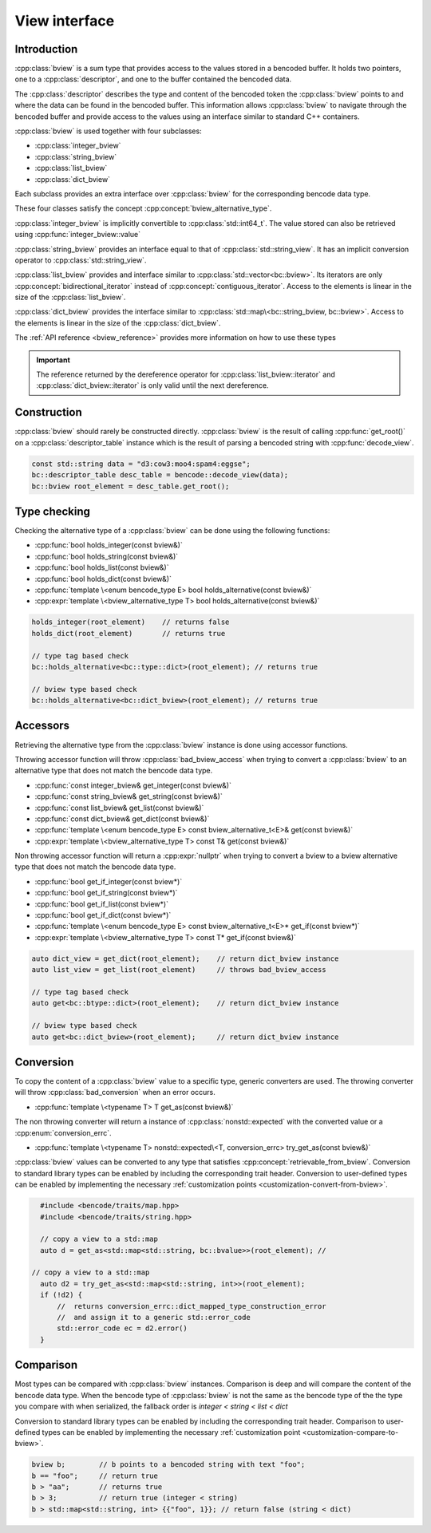 .. cpp:namespace:: bencode

.. _bview:

View interface
==============

Introduction
------------

:cpp:class:`bview` is a sum type that provides access to the values stored in a bencoded buffer.
It holds two pointers, one to a :cpp:class:`descriptor`, and one to the buffer contained the
bencoded data.

The :cpp:class:`descriptor` describes the type and content of the bencoded token the
:cpp:class:`bview` points to and where the data can be found in the bencoded buffer.
This information allows :cpp:class:`bview` to navigate through the bencoded buffer and
provide access to the values using an interface similar to standard C++ containers.

:cpp:class:`bview` is used together with four subclasses:

*   :cpp:class:`integer_bview`
*   :cpp:class:`string_bview`
*   :cpp:class:`list_bview`
*   :cpp:class:`dict_bview`


Each subclass provides an extra interface over :cpp:class:`bview`
for the corresponding bencode data type.

These four classes satisfy the concept :cpp:concept:`bview_alternative_type`.

:cpp:class:`integer_bview` is implicitly convertible to :cpp:class:`std::int64_t`.
The value stored can also be retrieved using :cpp:func:`integer_bview::value`

:cpp:class:`string_bview` provides an interface equal to that of :cpp:class:`std::string_view`.
It has an implicit conversion operator to :cpp:class:`std::string_view`.

:cpp:class:`list_bview` provides and interface similar to
:cpp:class:`std::vector<bc::bview>`. Its iterators are only
:cpp:concept:`bidirectional_iterator` instead of :cpp:concept:`contiguous_iterator`.
Access to the elements is linear in the size of the :cpp:class:`list_bview`.


:cpp:class:`dict_bview` provides the interface similar to
:cpp:class:`std::map\<bc::string_bview, bc::bview>`.
Access to the elements is linear in the size of the :cpp:class:`dict_bview`.

The :ref:`API reference <bview_reference>`  provides more information on how to use these types

.. important::

    The reference returned by the dereference operator for
    :cpp:class:`list_bview::iterator` and :cpp:class:`dict_bview::iterator`
    is only valid until the next dereference.

Construction
-------------

:cpp:class:`bview` should rarely be constructed directly. :cpp:class:`bview` is the result of calling
:cpp:func:`get_root()` on a :cpp:class:`descriptor_table` instance which is the result of parsing
a bencoded string with :cpp:func:`decode_view`.

.. code-block::

    const std::string data = "d3:cow3:moo4:spam4:eggse";
    bc::descriptor_table desc_table = bencode::decode_view(data);
    bc::bview root_element = desc_table.get_root();


Type checking
-------------

Checking the alternative type of a :cpp:class:`bview` can be done using the following functions:

* :cpp:func:`bool holds_integer(const bview&)`
* :cpp:func:`bool holds_string(const bview&)`
* :cpp:func:`bool holds_list(const bview&)`
* :cpp:func:`bool holds_dict(const bview&)`
* :cpp:func:`template \<enum bencode_type E> bool holds_alternative(const bview&)`
* :cpp:expr:`template \<bview_alternative_type T> bool holds_alternative(const bview&)`

.. code-block:: cpp

    holds_integer(root_element)    // returns false
    holds_dict(root_element)       // returns true

    // type tag based check
    bc::holds_alternative<bc::type::dict>(root_element); // returns true

    // bview type based check
    bc::holds_alternative<bc::dict_bview>(root_element); // returns true


Accessors
---------

Retrieving the alternative type from the :cpp:class:`bview` instance is done using accessor functions.

Throwing accessor function will throw :cpp:class:`bad_bview_access` when trying to
convert a :cpp:class:`bview` to an alternative type that does not match the bencode data type.

* :cpp:func:`const integer_bview& get_integer(const bview&)`
* :cpp:func:`const string_bview& get_string(const bview&)`
* :cpp:func:`const list_bview& get_list(const bview&)`
* :cpp:func:`const dict_bview& get_dict(const bview&)`
* :cpp:func:`template \<enum bencode_type E> const bview_alternative_t<E>& get(const bview&)`
* :cpp:expr:`template \<bview_alternative_type T> const T& get(const bview&)`

Non throwing accessor function will return a :cpp:expr:`nullptr` when trying to convert
a bview to a bview alternative type that does not match the bencode data type.

* :cpp:func:`bool get_if_integer(const bview*)`
* :cpp:func:`bool get_if_string(const bview*)`
* :cpp:func:`bool get_if_list(const bview*)`
* :cpp:func:`bool get_if_dict(const bview*)`
* :cpp:func:`template \<enum bencode_type E> const bview_alternative_t<E>* get_if(const bview*)`
* :cpp:expr:`template \<bview_alternative_type T> const T* get_if(const bview&)`


.. code-block:: cpp

    auto dict_view = get_dict(root_element);    // return dict_bview instance
    auto list_view = get_list(root_element)     // throws bad_bview_access

    // type tag based check
    auto get<bc::btype::dict>(root_element);    // return dict_bview instance

    // bview type based check
    auto get<bc::dict_bview>(root_element);     // return dict_bview instance


Conversion
----------

To copy the content of a :cpp:class:`bview` value to a specific type, generic converters are used.
The throwing converter will throw :cpp:class:`bad_conversion` when an error occurs.

* :cpp:func:`template \<typename T> T get_as(const bview&)`

The non throwing converter will return a instance of :cpp:class:`nonstd::expected`
with the converted value or a :cpp:enum:`conversion_errc`.

* :cpp:func:`template \<typename T> nonstd::expected\<T, conversion_errc> try_get_as(const bview&)`

:cpp:class:`bview` values can be converted to any type that satisfies :cpp:concept:`retrievable_from_bview`.
Conversion to standard library types can be enabled by including the corresponding trait header.
Conversion to user-defined types can be enabled by implementing
the necessary :ref:`customization points <customization-convert-from-bview>`.


.. code-block::

    #include <bencode/traits/map.hpp>
    #include <bencode/traits/string.hpp>

    // copy a view to a std::map
    auto d = get_as<std::map<std::string, bc::bvalue>>(root_element); //

  // copy a view to a std::map
    auto d2 = try_get_as<std::map<std::string, int>>(root_element);
    if (!d2) {
        //  returns conversion_errc::dict_mapped_type_construction_error
        //  and assign it to a generic std::error_code
        std::error_code ec = d2.error()
    }


Comparison
----------

Most types can be compared with :cpp:class:`bview` instances.
Comparison is deep and will compare the content of the bencode data type.
When the bencode type of :cpp:class:`bview` is not
the same as the bencode type of the the type you compare with when serialized,
the fallback order is `integer < string < list < dict`

Conversion to standard library types can be enabled by including the corresponding trait header.
Comparison to user-defined types can be enabled by implementing
the necessary :ref:`customization point <customization-compare-to-bview>`.

.. code-block:: cpp

    bview b;        // b points to a bencoded string with text "foo";
    b == "foo";     // return true
    b > "aa";       // returns true
    b > 3;          // return true (integer < string)
    b > std::map<std::string, int> {{"foo", 1}}; // return false (string < dict)


